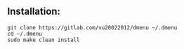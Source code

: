 ** Installation:
:PROPERTIES:
:CUSTOM_ID: installation
:END:
#+begin_example
git clone https://gitlab.com/vu20022012/dmenu ~/.dmenu
cd ~/.dmenu
sudo make clean install
#+end_example
